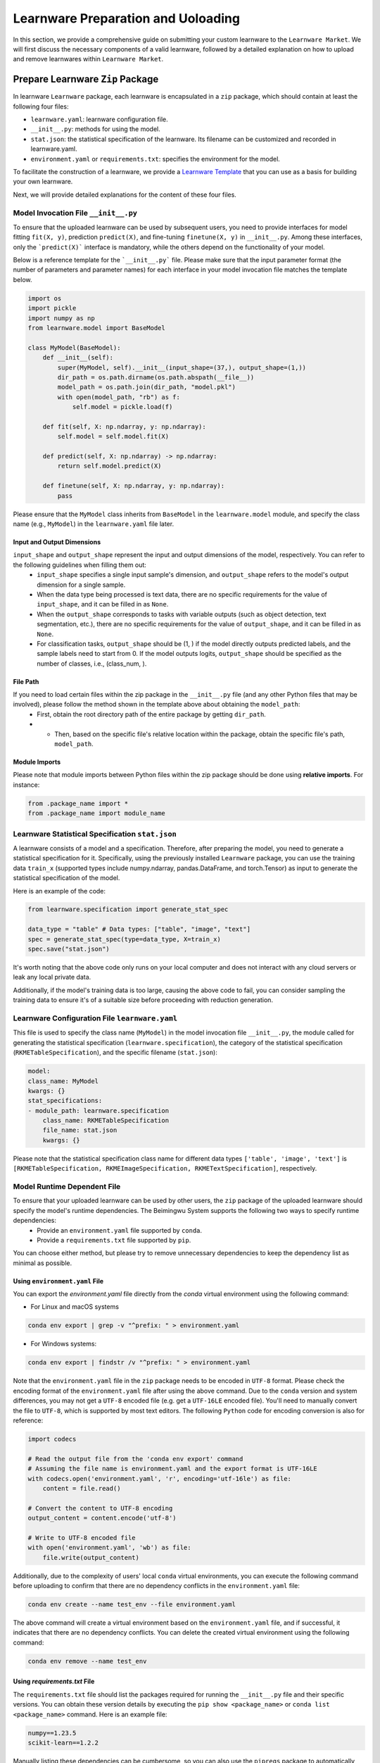 .. _submit:
==========================================
Learnware Preparation and Uoloading
==========================================

In this section, we provide a comprehensive guide on submitting your custom learnware to the ``Learnware Market``.
We will first discuss the necessary components of a valid learnware, followed by a detailed explanation on how to upload and remove learnwares within ``Learnware Market``.


Prepare Learnware ``Zip`` Package
====================================

In learnware ``Learnware`` package, each learnware is encapsulated in a ``zip`` package, which should contain at least the following four files:

- ``learnware.yaml``: learnware configuration file.
- ``__init__.py``: methods for using the model.
- ``stat.json``: the statistical specification of the learnware. Its filename can be customized and recorded in learnware.yaml.
- ``environment.yaml`` or ``requirements.txt``: specifies the environment for the model.

To facilitate the construction of a learnware, we provide a `Learnware Template <https://www.bmwu.cloud/static/learnware-template.zip>`_ that you can use as a basis for building your own learnware.

Next, we will provide detailed explanations for the content of these four files.

Model Invocation File ``__init__.py``
-------------------------------------

To ensure that the uploaded learnware can be used by subsequent users, you need to provide interfaces for model fitting ``fit(X, y)``, prediction ``predict(X)``, and fine-tuning ``finetune(X, y)`` in ``__init__.py``. Among these interfaces, only the ```predict(X)``` interface is mandatory, while the others depend on the functionality of your model. 

Below is a reference template for the ```__init__.py``` file. Please make sure that the input parameter format (the number of parameters and parameter names) for each interface in your model invocation file matches the template below.

.. code-block:: python

    import os
    import pickle
    import numpy as np
    from learnware.model import BaseModel

    class MyModel(BaseModel):
        def __init__(self):
            super(MyModel, self).__init__(input_shape=(37,), output_shape=(1,))
            dir_path = os.path.dirname(os.path.abspath(__file__))
            model_path = os.path.join(dir_path, "model.pkl")
            with open(model_path, "rb") as f:
                self.model = pickle.load(f)

        def fit(self, X: np.ndarray, y: np.ndarray):
            self.model = self.model.fit(X)

        def predict(self, X: np.ndarray) -> np.ndarray:
            return self.model.predict(X)

        def finetune(self, X: np.ndarray, y: np.ndarray):
            pass


Please ensure that the ``MyModel`` class inherits from ``BaseModel`` in the ``learnware.model`` module, and specify the class name (e.g., ``MyModel``) in the ``learnware.yaml`` file later. 

Input and Output Dimensions
^^^^^^^^^^^^^^^^^^^^^^^^^^^^

``input_shape`` and ``output_shape`` represent the input and output dimensions of the model, respectively. You can refer to the following guidelines when filling them out:
  - ``input_shape`` specifies a single input sample's dimension, and ``output_shape`` refers to the model's output dimension for a single sample.
  - When the data type being processed is text data, there are no specific requirements for the value of ``input_shape``, and it can be filled in as ``None``.
  - When the ``output_shape`` corresponds to tasks with variable outputs (such as object detection, text segmentation, etc.), there are no specific requirements for the value of ``output_shape``, and it can be filled in as ``None``.
  - For classification tasks, ``output_shape`` should be (1, ) if the model directly outputs predicted labels, and the sample labels need to start from 0. If the model outputs logits, ``output_shape`` should be specified as the number of classes, i.e., (class_num, ).

File Path
^^^^^^^^^^^^^^^^^^
If you need to load certain files within the zip package in the ``__init__.py`` file (and any other Python files that may be involved), please follow the method shown in the template above about obtaining the ``model_path``:
  - First, obtain the root directory path of the entire package by getting ``dir_path``.
  - - Then, based on the specific file's relative location within the package, obtain the specific file's path, ``model_path``.

Module Imports
^^^^^^^^^^^^^^^^^^
Please note that module imports between Python files within the zip package should be done using **relative imports**. For instance:

.. code-block:: python

    from .package_name import *
    from .package_name import module_name


Learnware Statistical Specification ``stat.json``
---------------------------------------------------

A learnware consists of a model and a specification. Therefore, after preparing the model, you need to generate a statistical specification for it. Specifically, using the previously installed ``Learnware`` package, you can use the training data ``train_x`` (supported types include numpy.ndarray, pandas.DataFrame, and torch.Tensor) as input to generate the statistical specification of the model.

Here is an example of the code:

.. code-block:: python

    from learnware.specification import generate_stat_spec

    data_type = "table" # Data types: ["table", "image", "text"]
    spec = generate_stat_spec(type=data_type, X=train_x)
    spec.save("stat.json")

It's worth noting that the above code only runs on your local computer and does not interact with any cloud servers or leak any local private data.

Additionally, if the model's training data is too large, causing the above code to fail, you can consider sampling the training data to ensure it's of a suitable size before proceeding with reduction generation.


Learnware Configuration File ``learnware.yaml``
-------------------------------------------------

This file is used to specify the class name (``MyModel``) in the model invocation file ``__init__.py``, the module called for generating the statistical specification (``learnware.specification``), the category of the statistical specification (``RKMETableSpecification``), and the specific filename (``stat.json``):

.. code-block:: yaml

    model:
    class_name: MyModel
    kwargs: {}
    stat_specifications:
    - module_path: learnware.specification
        class_name: RKMETableSpecification
        file_name: stat.json
        kwargs: {}

Please note that the statistical specification class name for different data types ``['table', 'image', 'text']`` is ``[RKMETableSpecification, RKMEImageSpecification, RKMETextSpecification]``, respectively.

Model Runtime Dependent File
--------------------------------------------

To ensure that your uploaded learnware can be used by other users, the ``zip`` package of the uploaded learnware should specify the model's runtime dependencies. The Beimingwu System supports the following two ways to specify runtime dependencies:
  - Provide an ``environment.yaml`` file supported by ``conda``.
  - Provide a ``requirements.txt`` file supported by ``pip``.

You can choose either method, but please try to remove unnecessary dependencies to keep the dependency list as minimal as possible.

Using ``environment.yaml`` File
^^^^^^^^^^^^^^^^^^^^^^^^^^^^^^^^^^^^

You can export the `environment.yaml` file directly from the `conda` virtual environment using the following command:

- For Linux and macOS systems

.. code-block:: bash
    
    conda env export | grep -v "^prefix: " > environment.yaml

- For Windows systems:

.. code-block:: bash
    
    conda env export | findstr /v "^prefix: " > environment.yaml

Note that the ``environment.yaml`` file in the ``zip`` package needs to be encoded in ``UTF-8`` format. Please check the encoding format of the ``environment.yaml`` file after using the above command. Due to the ``conda`` version and system differences, you may not get a ``UTF-8`` encoded file (e.g. get a ``UTF-16LE`` encoded file). You'll need to manually convert the file to ``UTF-8``, which is supported by most text editors. The following ``Python`` code for encoding conversion is also for reference:

.. code-block:: python

    import codecs

    # Read the output file from the 'conda env export' command
    # Assuming the file name is environment.yaml and the export format is UTF-16LE
    with codecs.open('environment.yaml', 'r', encoding='utf-16le') as file:
        content = file.read()

    # Convert the content to UTF-8 encoding
    output_content = content.encode('utf-8')

    # Write to UTF-8 encoded file
    with open('environment.yaml', 'wb') as file:
        file.write(output_content)


Additionally, due to the complexity of users' local ``conda`` virtual environments, you can execute the following command before uploading to confirm that there are no dependency conflicts in the ``environment.yaml`` file:

.. code-block:: bash
    
    conda env create --name test_env --file environment.yaml

The above command will create a virtual environment based on the ``environment.yaml`` file, and if successful, it indicates that there are no dependency conflicts. You can delete the created virtual environment using the following command:

.. code-block:: bash

    conda env remove --name test_env

Using `requirements.txt` File
^^^^^^^^^^^^^^^^^^^^^^^^^^^^^^^^^^^^

The ``requirements.txt`` file should list the packages required for running the ``__init__.py`` file and their specific versions. You can obtain these version details by executing the ``pip show <package_name>`` or ``conda list <package_name>`` command. Here is an example file:

.. code-block:: text

    numpy==1.23.5
    scikit-learn==1.2.2

Manually listing these dependencies can be cumbersome, so you can also use the ``pipreqs`` package to automatically scan your entire project and export the packages used along with their specific versions (though some manual verification may be required):

.. code-block:: bash

    pip install pipreqs
    pipreqs ./  # Run this command in the project's root directory

Please note that if you use the ``requirements.txt`` file to specify runtime dependencies, the system will by default install these dependencies in a ``conda`` virtual environment running ``Python 3.8`` during the learnware deployment.

Furthermore, for version-sensitive packages like ``torch``, it's essential to specify package versions in the ``requirements.txt`` file to ensure successful deployment of the uploaded learnware on other machines.

Upload Learnware ``Zip`` Package
==================================

After preparing the four required files mentioned above, 
you can bundle them into your own learnware ``zip`` package. Along with the generated semantic specification that 
succinctly describes the features of your task and model (for more details, please refer to :ref:`semantic specification<components/spec:Semantic Specification>`), 
you can effortlessly upload your learnware to the ``Learnware Market`` as follows.

.. code-block:: python

    from learnware.market import BaseChecker
    from learnware.market import instantiate_learnware_market

    # instantiate a demo market
    demo_market = instantiate_learnware_market(market_id="demo", name="hetero", rebuild=True) 

    # upload the learnware into the market
    learnware_id, learnware_status = demo_market.add_learnware(zip_path, semantic_spec) 
    
    # assert whether the learnware passed the check and was uploaded successfully.
    assert learnware_status != BaseChecker.INVALID_LEARNWARE, "Insert learnware failed!"

Here, ``zip_path`` refers to the directory of your learnware ``zip`` package. ``learnware_id`` indicates the id assigned by ``Learnware Market``, and the ``learnware_status`` indicates the check status for learnware.

.. note:: 
    The learnware ``zip`` package uploaded into ``LearnwareMarket`` will be checked semantically and statistically, and ``add_learnware`` will return the concrete check status. The check status ``BaseChecker.INVALID_LEARNWARE`` indicates the learnware did not pass the check. For more details about learnware checker, please refer to `Learnware Market <../components/market.html#easy-checker>`

Remove Learnware
==================

As administrators of the ``Learnware Market``, it's crucial to remove learnwares that exhibit suspicious uploading motives.
Once you have the necessary permissions and approvals, you can use the following code to remove a learnware 
from the ``Learnware Market``:

.. code-block:: python

    easy_market.delete_learnware(learnware_id)

Here,  ``learnware_id`` refers to the market ID of the learnware to be removed.
